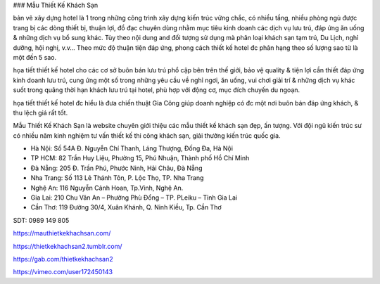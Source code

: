 ### Mẫu Thiết Kế Khách Sạn

bản vẽ xây dựng hotel là 1 trong những công trình xây dựng kiến trúc vững chắc, có nhiều tầng, nhiều phòng ngủ được trang bị các dòng thiết bị, thuận lợi, đồ đạc chuyên dùng nhằm mục tiêu kinh doanh các dịch vụ lưu trú, đáp ứng ăn uống & những dịch vụ bổ sung khác. Tùy theo nội dung and đối tượng sử dụng mà phân loại khách sạn tạm trú, Du Lịch, nghỉ dưỡng, hội nghị, v.v… Theo mức độ thuận tiện đáp ứng, phong cách thiết kế hotel đc phân hạng theo số lượng sao từ là một đến 5 sao.

họa tiết thiết kế hotel cho các cơ sở buôn bán lưu trú phổ cập bên trên thế giới, bảo vệ quality & tiện lợi cần thiết đáp ứng kinh doanh lưu trú, cung ứng một số trong những yêu cầu về nghỉ ngơi, ăn uống, vui chơi giải trí & những dịch vụ khác suốt trong quãng thời hạn khách lưu trú tại hotel, phù hợp với động cơ, mục đích chuyến du ngoạn.

họa tiết thiết kế hotel đc hiểu là đưa chiến thuật Gia Công giúp doanh nghiệp có đc một nơi buôn bán đáp ứng khách, & thu lệch giá rất tốt.

Mẫu Thiết Kế Khách Sạn là website chuyên giới thiệu các mẫu thiết kế khách sạn đẹp, ấn tượng. Với đội ngũ kiến trúc sư có nhiều năm kinh nghiệm tư vấn thiết kế thi công khách sạn, giải thưởng kiến trúc quốc gia.

- Hà Nội: Số 54A Đ. Nguyễn Chí Thanh, Láng Thượng, Đống Đa, Hà Nội

- TP HCM: 82 Trần Huy Liệu, Phường 15, Phú Nhuận, Thành phố Hồ Chí Minh

- Đà Nẵng: 205 Đ. Trần Phú, Phước Ninh, Hải Châu, Đà Nẵng

- Nha Trang: Số 113 Lê Thánh Tôn, P. Lộc Thọ, TP. Nha Trang

- Nghệ An: 116 Nguyễn Cảnh Hoan, Tp.Vinh, Nghệ An.

- Gia Lai: 210 Chu Văn An – Phường Phù Đổng – TP. PLeiku – Tỉnh Gia Lai

- Cần Thơ: 119 Đường 30/4, Xuân Khánh, Q. Ninh Kiều, Tp. Cần Thơ

SDT: 0989 149 805

https://mauthietkekhachsan.com/

https://thietkekhachsan2.tumblr.com/

https://gab.com/thietkekhachsan2

https://vimeo.com/user172450143
